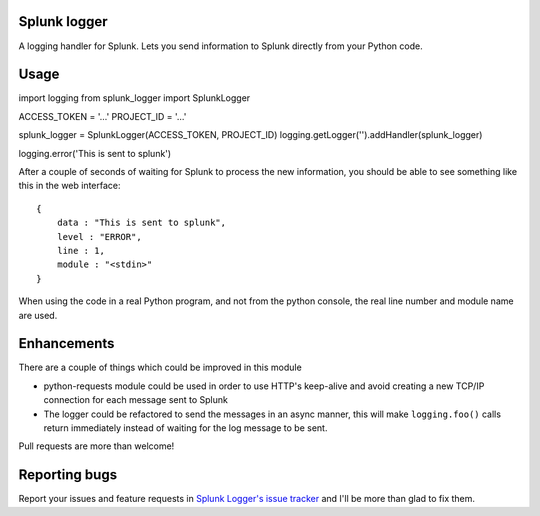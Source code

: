 Splunk logger
=============

A logging handler for Splunk. Lets you send information to Splunk directly from your Python code.

Usage
=====

::

import logging
from splunk_logger import SplunkLogger
    
ACCESS_TOKEN = '...'
PROJECT_ID = '...'
    
splunk_logger = SplunkLogger(ACCESS_TOKEN, PROJECT_ID)
logging.getLogger('').addHandler(splunk_logger)
    
logging.error('This is sent to splunk')
    
After a couple of seconds of waiting for Splunk to process the new information,
you should be able to see something like this in the web interface:

::

    {
        data : "This is sent to splunk",
        level : "ERROR",
        line : 1,
        module : "<stdin>"
    }

When using the code in a real Python program, and not from the python console,
the real line number and module name are used.

Enhancements
============

There are a couple of things which could be improved in this module

* python-requests module could be used in order to use HTTP's keep-alive and
  avoid creating a new TCP/IP connection for each message sent to Splunk
* The logger could be refactored to send the messages in an async manner,
  this will make ``logging.foo()`` calls return immediately instead of waiting
  for the log message to be sent.  
 
Pull requests are more than welcome!

Reporting bugs
==============

Report your issues and feature requests in `Splunk Logger's issue
tracker <https://github.com/andresriancho/splunk-logger/issues>`_ and I'll
be more than glad to fix them.

